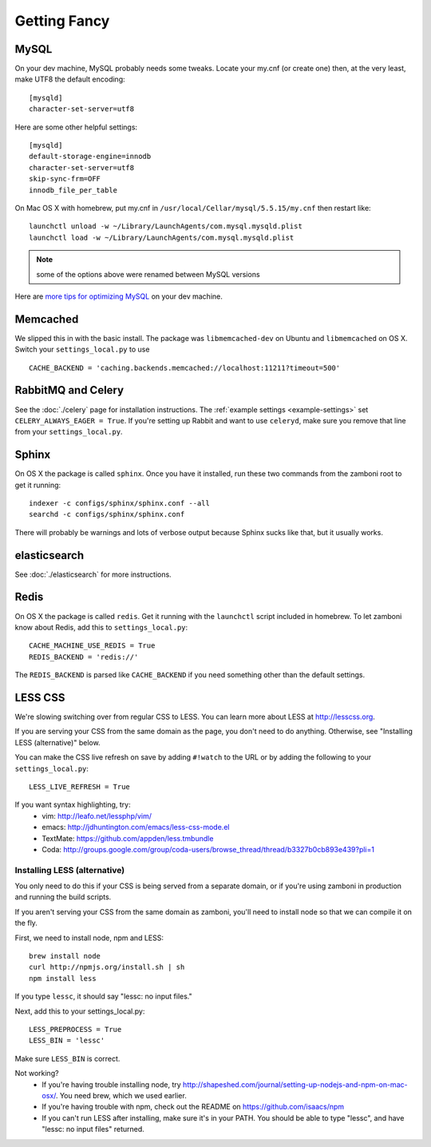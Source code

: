 .. _advanced-installation:

=============
Getting Fancy
=============

.. _configure-mysql:

-----
MySQL
-----

On your dev machine, MySQL probably needs some tweaks. Locate your my.cnf (or
create one) then, at the very least, make UTF8 the default encoding::

    [mysqld]
    character-set-server=utf8

Here are some other helpful settings::

    [mysqld]
    default-storage-engine=innodb
    character-set-server=utf8
    skip-sync-frm=OFF
    innodb_file_per_table

On Mac OS X with homebrew, put my.cnf in ``/usr/local/Cellar/mysql/5.5.15/my.cnf`` then restart like::

    launchctl unload -w ~/Library/LaunchAgents/com.mysql.mysqld.plist
    launchctl load -w ~/Library/LaunchAgents/com.mysql.mysqld.plist

.. note:: some of the options above were renamed between MySQL versions

Here are `more tips for optimizing MySQL <http://bonesmoses.org/2011/02/28/mysql-isnt-yoursql/>`_ on your dev machine.

---------
Memcached
---------

We slipped this in with the basic install.  The package was
``libmemcached-dev`` on Ubuntu and ``libmemcached`` on OS X.  Switch your
``settings_local.py`` to use ::

    CACHE_BACKEND = 'caching.backends.memcached://localhost:11211?timeout=500'

-------------------
RabbitMQ and Celery
-------------------

See the :doc:`./celery` page for installation instructions.  The
:ref:`example settings <example-settings>` set ``CELERY_ALWAYS_EAGER = True``.
If you're setting up Rabbit and want to use ``celeryd``, make sure you remove
that line from your ``settings_local.py``.


------
Sphinx
------

On OS X the package is called ``sphinx``.  Once you have it installed, run
these two commands from the zamboni root to get it running::

    indexer -c configs/sphinx/sphinx.conf --all
    searchd -c configs/sphinx/sphinx.conf

There will probably be warnings and lots of verbose output because Sphinx sucks
like that, but it usually works.


-------------
elasticsearch
-------------

See :doc:`./elasticsearch` for more instructions.


-----
Redis
-----

On OS X the package is called ``redis``.  Get it running with the ``launchctl``
script included in homebrew.  To let zamboni know about Redis, add this to
``settings_local.py``::

    CACHE_MACHINE_USE_REDIS = True
    REDIS_BACKEND = 'redis://'

The ``REDIS_BACKEND`` is parsed like ``CACHE_BACKEND`` if you need something
other than the default settings.


--------
LESS CSS
--------

We're slowing switching over from regular CSS to LESS.  You can learn more about
LESS at http://lesscss.org.

If you are serving your CSS from the same domain as the page, you don't
need to do anything.  Otherwise, see "Installing LESS (alternative)" below.

You can make the CSS live refresh on save by adding ``#!watch`` to the URL or by
adding the following to your ``settings_local.py``::

    LESS_LIVE_REFRESH = True

If you want syntax highlighting, try:
 * vim: http://leafo.net/lessphp/vim/
 * emacs: http://jdhuntington.com/emacs/less-css-mode.el
 * TextMate: https://github.com/appden/less.tmbundle
 * Coda: http://groups.google.com/group/coda-users/browse_thread/thread/b3327b0cb893e439?pli=1


Installing LESS (alternative)
*****************************

You only need to do this if your CSS is being served from a separate domain, or
if you're using zamboni in production and running the build scripts.

If you aren't serving your CSS from the same domain as zamboni, you'll need
to install node so that we can compile it on the fly.

First, we need to install node, npm and LESS::

    brew install node
    curl http://npmjs.org/install.sh | sh
    npm install less

If you type ``lessc``, it should say "lessc: no input files."

Next, add this to your settings_local.py::

    LESS_PREPROCESS = True
    LESS_BIN = 'lessc'

Make sure ``LESS_BIN`` is correct.

Not working?
 * If you're having trouble installing node, try http://shapeshed.com/journal/setting-up-nodejs-and-npm-on-mac-osx/.  You need brew, which we used earlier.
 * If you're having trouble with npm, check out the README on https://github.com/isaacs/npm
 * If you can't run LESS after installing, make sure it's in your PATH.  You should be
   able to type "lessc", and have "lessc: no input files" returned.

